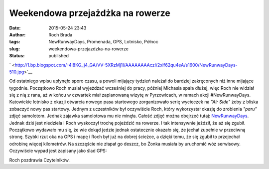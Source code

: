 Weekendowa przejażdżka na rowerze
#################################
:date: 2015-05-24 23:43
:author: Roch Brada
:tags: NewRunwayDays, Promenada, GPS, Lotnisko, Północ
:slug: weekendowa-przejazdzka-na-rowerze
:status: published

.. raw:: html

   <div class="separator" style="clear: both; text-align: center;">

` <http://1.bp.blogspot.com/-4i8KG_j4_GA/VV-5XRzMj1I/AAAAAAAAczI/2xlf62qu4eA/s1600/NewRunwayDays-510.jpg>`__

.. raw:: html

   </div>

Od ostatniego wpisu upłynęło sporo czasu, a powoli mijający tydzień należał do bardziej zakręconych niż inne mijające tygodnie. Początkowo Roch musiał wyjeżdżać wcześniej do pracy, później Michasia spała dłużej, więc Roch nie widział się z nią z rana, aż w końcu w czwartek miał zaplanowaną wizytę w Pyrzowicach, w ramach akcji #NewRunwayDays. Katowickie lotnisko z okazji otwarcia nowego pasa startowego zorganizowało serię wycieczek na *"Air Side"* żeby z bliska zobaczyć nowy pas startowy. Jednym z uczestników był oczywiście Roch, który wykorzystał okazję do zrobienia *"paru"* zdjęć samolotom. Jednak zajawka samolotowa mu nie minęła. Całość zdjęć można obejrzeć tutaj: `NewRunwayDays <https://onedrive.live.com/redir?resid=af9042d11dd2000a%2119742>`__.
Jednak dziś jest niedziela i Roch wyskoczył trochę pojeździć na rowerze. I tak intensywnie jeździł, że aż się zgubił. Początkowo wydawało mu się, że wie dokąd jedzie jednak ostatecznie okazało się, że jechał zupełnie w przeciwną stronę. Szybki rzut oka na GPS i mapę i Roch był już na dobrej ścieżce, a dzięki temu, że się zgubił to przejechał odrobinę więcej kilometrów. Na szczęście nie złapał go deszcz, bo Żonka musiała by uruchomić wóz serwisowy. Oczywiście wypad jest zapisany jako ślad GPS:

.. raw:: html

   <div style="text-align: center;">

.. raw:: html

   <iframe allowtransparency="true" frameborder="0" height="405" scrolling="no" src="https://www.strava.com/activities/310761862/embed/0e6b7192389798c06e338d65419b1158b0396527" width="590">

.. raw:: html

   </iframe>

.. raw:: html

   </div>

Roch pozdrawia Czytelników.

.. raw:: html

   </p>
